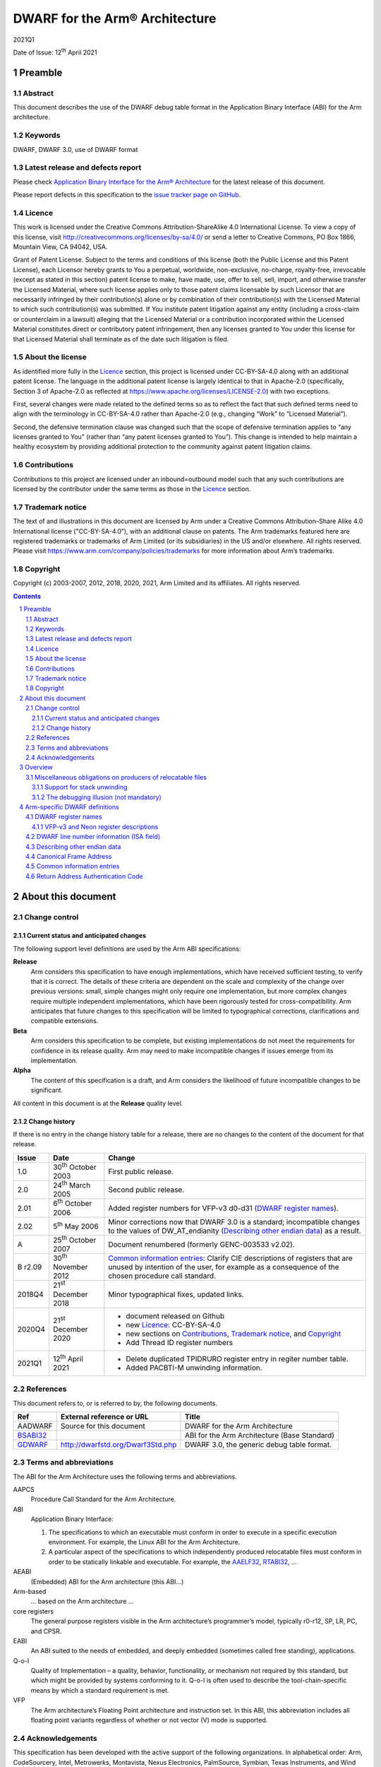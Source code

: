 ..
   Copyright (c) 2003-2007, 2012, 2018, 2020, 2021, Arm Limited and its affiliates.  All rights reserved.
   CC-BY-SA-4.0 AND Apache-Patent-License
   See LICENSE file for details

.. |release| replace:: 2021Q1
.. |date-of-issue| replace:: 12\ :sup:`th` April 2021
.. |copyright-date| replace:: 2003-2007, 2012, 2018, 2020, 2021
.. |footer| replace:: Copyright © |copyright-date|, Arm Limited and its
                      affiliates. All rights reserved.

.. _AAELF32: https://github.com/ARM-software/abi-aa/releases
.. _AAPCS64: https://github.com/ARM-software/abi-aa/releases
.. _Addenda32: https://github.com/ARM-software/abi-aa/releases
.. _BSABI32: https://github.com/ARM-software/abi-aa/releases
.. _RTABI32: https://github.com/ARM-software/abi-aa/releases
.. _GDWARF: http://dwarfstd.org/Dwarf3Std.php

DWARF for the Arm® Architecture
*******************************

.. class:: version

|release|

.. class:: issued

Date of Issue: |date-of-issue|

.. class:: logo

.. image:: Arm_logo_blue_RGB.svg
   :scale: 30%

.. section-numbering::

.. raw:: pdf

   PageBreak oneColumn

Preamble
========

Abstract
--------

This document describes the use of the DWARF debug table format in the
Application Binary Interface (ABI) for the Arm architecture.

Keywords
--------

DWARF, DWARF 3.0, use of DWARF format

Latest release and defects report
---------------------------------

Please check `Application Binary Interface for the Arm® Architecture
<https://github.com/ARM-software/abi-aa>`_ for the latest
release of this document.

Please report defects in this specification to the `issue tracker page
on GitHub
<https://github.com/ARM-software/abi-aa/issues>`_.

.. raw:: pdf

   PageBreak

Licence
-------

This work is licensed under the Creative Commons
Attribution-ShareAlike 4.0 International License. To view a copy of
this license, visit http://creativecommons.org/licenses/by-sa/4.0/ or
send a letter to Creative Commons, PO Box 1866, Mountain View, CA
94042, USA.

Grant of Patent License. Subject to the terms and conditions of this
license (both the Public License and this Patent License), each
Licensor hereby grants to You a perpetual, worldwide, non-exclusive,
no-charge, royalty-free, irrevocable (except as stated in this
section) patent license to make, have made, use, offer to sell, sell,
import, and otherwise transfer the Licensed Material, where such
license applies only to those patent claims licensable by such
Licensor that are necessarily infringed by their contribution(s) alone
or by combination of their contribution(s) with the Licensed Material
to which such contribution(s) was submitted. If You institute patent
litigation against any entity (including a cross-claim or counterclaim
in a lawsuit) alleging that the Licensed Material or a contribution
incorporated within the Licensed Material constitutes direct or
contributory patent infringement, then any licenses granted to You
under this license for that Licensed Material shall terminate as of
the date such litigation is filed.

About the license
-----------------

As identified more fully in the Licence_ section, this project
is licensed under CC-BY-SA-4.0 along with an additional patent
license.  The language in the additional patent license is largely
identical to that in Apache-2.0 (specifically, Section 3 of Apache-2.0
as reflected at https://www.apache.org/licenses/LICENSE-2.0) with two
exceptions.

First, several changes were made related to the defined terms so as to
reflect the fact that such defined terms need to align with the
terminology in CC-BY-SA-4.0 rather than Apache-2.0 (e.g., changing
“Work” to “Licensed Material”).

Second, the defensive termination clause was changed such that the
scope of defensive termination applies to “any licenses granted to
You” (rather than “any patent licenses granted to You”).  This change
is intended to help maintain a healthy ecosystem by providing
additional protection to the community against patent litigation
claims.

Contributions
-------------

Contributions to this project are licensed under an inbound=outbound
model such that any such contributions are licensed by the contributor
under the same terms as those in the `Licence`_ section.

Trademark notice
----------------

The text of and illustrations in this document are licensed by Arm
under a Creative Commons Attribution–Share Alike 4.0 International
license ("CC-BY-SA-4.0”), with an additional clause on patents.
The Arm trademarks featured here are registered trademarks or
trademarks of Arm Limited (or its subsidiaries) in the US and/or
elsewhere. All rights reserved. Please visit
https://www.arm.com/company/policies/trademarks for more information
about Arm’s trademarks.

Copyright
---------

Copyright (c) |copyright-date|, Arm Limited and its affiliates.  All rights
reserved.

.. raw:: pdf

   PageBreak

.. contents::
   :depth: 3

.. raw:: pdf

   PageBreak

About this document
===================

Change control
--------------

Current status and anticipated changes
^^^^^^^^^^^^^^^^^^^^^^^^^^^^^^^^^^^^^^

The following support level definitions are used by the Arm ABI specifications:

**Release**
   Arm considers this specification to have enough implementations, which have
   received sufficient testing, to verify that it is correct. The details of these
   criteria are dependent on the scale and complexity of the change over previous
   versions: small, simple changes might only require one implementation, but more
   complex changes require multiple independent implementations, which have been
   rigorously tested for cross-compatibility. Arm anticipates that future changes
   to this specification will be limited to typographical corrections,
   clarifications and compatible extensions.

**Beta**
   Arm considers this specification to be complete, but existing
   implementations do not meet the requirements for confidence in its release
   quality. Arm may need to make incompatible changes if issues emerge from its
   implementation.

**Alpha**
   The content of this specification is a draft, and Arm considers the
   likelihood of future incompatible changes to be significant.

All content in this document is at the **Release** quality level.

Change history
^^^^^^^^^^^^^^

If there is no entry in the change history table for a release, there are no
changes to the content of the document for that release.

.. class:: aadwarf32-change

.. table::

  +--------+-------------------------------------+----------------------------------------+
  | Issue  | Date                                | Change                                 |
  +========+=====================================+========================================+
  | 1.0    | 30\ :superscript:`th` October 2003  | First public release.                  |
  +--------+-------------------------------------+----------------------------------------+
  | 2.0    | 24\ :sup:`th` March 2005            | Second public release.                 |
  +--------+-------------------------------------+----------------------------------------+
  | 2.01   | 6\ :sup:`th` October 2006           | Added register numbers for VFP-v3      |
  |        |                                     | d0-d31 (`DWARF register names`_).      |
  +--------+-------------------------------------+----------------------------------------+
  | 2.02   | 5\ :sup:`th` May 2006               | Minor corrections now that DWARF 3.0   |
  |        |                                     | is a standard; incompatible changes to |
  |        |                                     | the values of DW_AT_endianity          |
  |        |                                     | (`Describing other endian data`_) as a |
  |        |                                     | result.                                |
  +--------+-------------------------------------+----------------------------------------+
  | A      | 25\ :sup:`th` October 2007          | Document renumbered (formerly          |
  |        |                                     | GENC-003533 v2.02).                    |
  +--------+-------------------------------------+----------------------------------------+
  | B      | 30\ :sup:`th` November 2012         | `Common information entries`_: Clarify |
  | r2.09  |                                     | CIE descriptions of registers that are |
  |        |                                     | unused by intention of the user, for   |
  |        |                                     | example as a consequence of the chosen |
  |        |                                     | procedure call standard.               |
  +--------+-------------------------------------+----------------------------------------+
  | 2018Q4 | 21\ :sup:`st` December 2018         | Minor typographical fixes, updated     |
  |        |                                     | links.                                 |
  +--------+-------------------------------------+----------------------------------------+
  | 2020Q4 | 21\ :sup:`st` December 2020         | - document released on Github          |
  |        |                                     | - new Licence_: CC-BY-SA-4.0           |
  |        |                                     | - new sections on Contributions_,      |
  |        |                                     |   `Trademark notice`_, and Copyright_  |
  |        |                                     | - Add Thread ID register numbers       |
  +--------+-------------------------------------+----------------------------------------+
  | 2021Q1 | 12\ :sup:`th` April 2021            | - Delete duplicated TPIDRURO register  |
  |        |                                     |   entry in regiter number table.       |
  |        |                                     | - Added PACBTI-M unwinding information.|
  +--------+-------------------------------------+----------------------------------------+

References
----------

This document refers to, or is referred to by, the following documents.

.. table::

  +----------------------------+-----------------------------------+------------------+
  | Ref                        | External reference or URL         | Title            |
  +============================+===================================+==================+
  | AADWARF                    | Source for this document          | DWARF for the    |
  |                            |                                   | Arm Architecture |
  +----------------------------+-----------------------------------+------------------+
  | BSABI32_                   |                                   | ABI for the Arm  |
  |                            |                                   | Architecture     |
  |                            |                                   | (Base Standard)  |
  +----------------------------+-----------------------------------+------------------+
  | GDWARF_                    | http://dwarfstd.org/Dwarf3Std.php | DWARF 3.0, the   |
  |                            |                                   | generic debug    |
  |                            |                                   | table format.    |
  +----------------------------+-----------------------------------+------------------+

Terms and abbreviations
-----------------------

The ABI for the Arm Architecture uses the following terms and abbreviations.


AAPCS
   Procedure Call Standard for the Arm Architecture.

ABI
   Application Binary Interface:

   #. The specifications to which an executable must conform in
      order to execute in a specific execution environment. For
      example, the Linux ABI for the Arm Architecture.

   #. A particular aspect of the specifications to which
      independently produced relocatable files must conform in
      order to be statically linkable and executable.
      For example, the `AAELF32`_, `RTABI32`_, ...

AEABI
   (Embedded) ABI for the Arm architecture (this ABI...)

Arm-based
   ... based on the Arm architecture ...

core registers
   The general purpose registers visible in the Arm architecture’s
   programmer’s model, typically r0-r12, SP, LR, PC, and CPSR.

EABI
   An ABI suited to the needs of embedded, and deeply embedded (sometimes
   called free standing), applications.

Q-o-I
   Quality of Implementation – a quality, behavior, functionality, or
   mechanism not required by this standard, but which might be provided by
   systems conforming to it.  Q-o-I is often used to describe the
   tool-chain-specific means by which a standard requirement is met.

VFP
   The Arm architecture’s Floating Point architecture and instruction set.
   In this ABI, this abbreviation includes all floating point variants
   regardless of whether or not vector (V) mode is supported.

Acknowledgements
----------------

This specification has been developed with the active support of the following
organizations. In alphabetical order: Arm, CodeSourcery, Intel, Metrowerks,
Montavista, Nexus Electronics, PalmSource, Symbian, Texas Instruments, and Wind
River.

Overview
========

The ABI for the Arm architecture specifies the use of DWARF 3.0-format
debugging data.  For details of the base standard see GDWARF_.

The ABI for the Arm architecture gives additional rules for how DWARF 3.0
should be used, and how it is extended in ways specific to the Arm
architecture. The following topics are covered in detail.

- The enumeration of DWARF register-numbers for, use in .debug_frame sections
  (`DWARF register names`_).
- How the machine state (Arm state versus Thumb state) is encoded in DWARF 3.0
  line number tables (`DWARF line number information (ISA field)`_).
- How to describe access to Arm architecture v6 other-endian data
  (`Describing other endian data`_).
- The definition of Canonical Frame Address (CFA) used by this ABI
  (`Canonical Frame Address`_).
- The generation and interpretation of debug frame Common Information Entries
  (`Common information entries`_).

Miscellaneous obligations on producers of relocatable files
-----------------------------------------------------------

Support for stack unwinding
^^^^^^^^^^^^^^^^^^^^^^^^^^^

To support stack unwinding by debuggers, producers must always generate
.debug_frame sections, even when:

- Not generating other debug tables.
- At high optimization levels.
- Assembling hand-written assembly language, if that code calls code compiled
  from C or C++.

The debugging illusion (not mandatory)
^^^^^^^^^^^^^^^^^^^^^^^^^^^^^^^^^^^^^^

Ideally, a user of a C/C++ source language debugger would like the illusion of:

- Stepping through the source program sequence point (SP) by sequence point.

- Being able to inspect the program’s state at any sequence point, and seeing
  there the state predicted by the source language semantics.

For the purpose of debugging illusion, we define an observation point (OP) to
be a point at which a debugger may (meaningfully) inspect a program’s state.
Most sequence points are also observation points. In addition

- There is an OP just after each function call (at the pc value to which the
  call will return).

- There is no OP at the SP after evaluation of function arguments but before
  the function call.

A variable’s scope extends from the point of declaration of the identifier to
the end of the smallest enclosing block. A variable need not have a value
everywhere in its scope – it may be initialized some way after its declaration.

When a user signals to a producer (by Q-o-I means) that it should favour
quality of debugging over quality of generated code, the producer should strive
(Q-o-I) to generate DWARF tables and code supporting this illusion.
Specifically:

- A statement should describe the code between consecutive OPs.

- At each OP, every in-scope, initialized, source code variable should have a
  location (need not be in memory), and that location should hold the value
  predicted by the source language semantics.

It is not necessary to describe OPs in code the producer knows can never be
executed (e.g. in ``if(0){i++;}``).

Arm-specific DWARF definitions
==============================

DWARF register names
--------------------

GDWARF_ §2.6.1, Register Name Operators, suggests that the mapping from a
DWARF register name to a target register number should be defined by the ABI
for the target architecture. DWARF register names are encoded as unsigned
LEB128 integers. Numbers 0-127 encode in 1 byte, 128-16383 in 2 bytes.

.. _aadwarf32-register-numbers:

.. table:: Mapping from DWARF register number to Arm architecture register number

  +----------------+------------------------+-------------------------------------+
  | DWARF register | Arm core or            | Description                         |
  | number         | co-processor registers |                                     |
  +================+========================+=====================================+
  | 0–15           |  R0–R15                |  Arm core integer registers         |
  +----------------+------------------------+-------------------------------------+
  | 16–63          | None                   | Obsolescent: 16–47 were             |
  |                |                        | previously used for both FPA        |
  |                |                        | and VFP registers   (`Note 1`_)     |
  +----------------+------------------------+-------------------------------------+
  | 64–95          | S0–S31                 | Legacy VFP-v2 use: D0–D15           |
  |                |                        | alias S0, S2, … S30 (`Note 1`_,     |
  |                |                        | `Note 4`_)                          |
  +----------------+------------------------+-------------------------------------+
  | 96–103         | F0–F7                  | Obsolescent: FPA registers 0-7      |
  |                |                        | (`Note 1`_)                         |
  +----------------+------------------------+-------------------------------------+
  | 104–111        | wCGR0–wCGR7            | Intel wireless MMX general          |
  |                |                        | purpose registers 0-7               |
  |                +------------------------+-------------------------------------+
  |                | ACC0-ACC7              | XScale accumulator register 0-7     |
  |                |                        | (`Note 2`_)                         |
  +----------------+------------------------+-------------------------------------+
  | 112–127        | wR0–wR15               | Intel wireless MMX data             |
  |                |                        | registers 0–15                      |
  +----------------+------------------------+-------------------------------------+
  | 128            | SPSR                   | Current SPSR register               |
  +----------------+------------------------+-------------------------------------+
  | 129            | SPSR_FIQ               | FIQ-mode SPSR                       |
  +----------------+------------------------+-------------------------------------+
  | 130            | SPSR_IRQ               | IRQ-mode SPSR                       |
  +----------------+------------------------+-------------------------------------+
  | 131            | SPSR_ABT               | ABT-mode SPSR                       |
  +----------------+------------------------+-------------------------------------+
  | 132            | SPSR_UND               | UND-mode SPSR                       |
  +----------------+------------------------+-------------------------------------+
  | 133            | SPSR_SVC               | SVC-mode SPSR                       |
  +----------------+------------------------+-------------------------------------+
  | 134–142        | None                   | Reserved for future allocation      |
  +----------------+------------------------+-------------------------------------+
  | 143            | RA_AUTH_CODE           | `Return Address Authentication      |
  |                |                        | Code`_                              |
  +----------------+------------------------+-------------------------------------+
  | 144–150        | R8_USR–R14_USR         | User mode registers                 |
  +----------------+------------------------+-------------------------------------+
  | 151–157        | R8_FIQ–R14_FIQ         | Banked FIQ registers                |
  +----------------+------------------------+-------------------------------------+
  | 158–159        | R13_IRQ–R14_IRQ        | Banked IRQ registers                |
  +----------------+------------------------+-------------------------------------+
  | 160–161        | R13_ABT–R14_ABT        | Banked ABT registers                |
  +----------------+------------------------+-------------------------------------+
  | 162–163        | R13_UND–R14_UND        | Banked UND registers                |
  +----------------+------------------------+-------------------------------------+
  | 164–165        | R13_SVC–R14_SVC        | Banked SVC registers                |
  +----------------+------------------------+-------------------------------------+
  | 166–191        | None                   | Reserved for future allocation      |
  +----------------+------------------------+-------------------------------------+
  | 192–199        | wC0–wC7                | Intel wireless MMX control          |
  |                |                        | register in co-processor 0–7        |
  +----------------+------------------------+-------------------------------------+
  | 200–255        | None                   | Reserved for future allocation      |
  +----------------+------------------------+-------------------------------------+
  | 256-287        | VFP-v3/Neon D0-D31     | VFP-v3/Neon 64-bit register file    |
  |                |                        | (`Note 4`_)                         |
  +----------------+------------------------+-------------------------------------+
  | 288-319        | None                   | Reserved to VFP/Neon                |
  +----------------+------------------------+-------------------------------------+
  | 320            | TPIDRURO               | PL0 Read-Only Software Thread ID    |
  |                |                        | register                            |
  +----------------+------------------------+-------------------------------------+
  | 321            | TPIDRURW               | PL0 Read/Write Software Thread ID   |
  |                |                        | register                            |
  +----------------+------------------------+-------------------------------------+
  | 322            | TPIDPR                 | PL1 Software Thread ID register     |
  +----------------+------------------------+-------------------------------------+
  | 323            | HTPIDPR                | Hyp Software Thread ID register     |
  +----------------+------------------------+-------------------------------------+
  | 324-8191       | None                   | Reserved for future allocation      |
  +----------------+------------------------+-------------------------------------+
  | 8192–16383     | Vendor co-processor    | Unspecified vendor                  |
  |                |                        | co-processor register               |
  |                |                        | (`Note 3`_)                         |
  +----------------+------------------------+-------------------------------------+

.. note::

  .. _Note 1:

  1. In ADS toolkits, DWARF names 16–23 were used to represent FPA registers
     F0–F7 and 16-47 were used to represent VFP registers S0–S31. No application
     needs to use both numberings simultaneously but it can complicate decoding,
     so in RVDS new, non-overlapping, numbers 64-95 were allocated to VFP S0-S31.
     Debuggers that need to support legacy objects may need to handle both
     mappings.

  .. _Note 2:

  2. Current implementations of the version 1 XScale Architecture
     specification implement only acc0, though eight such registers (acc0–acc7)
     are defined architecturally in co-processor 0. The version 2 specification
     defines the Wireless MMX co-processor in Arm co-processor slots 0 and 1. No
     system can contain both acc0 and MMX, so these numberings can overlap.

  .. _Note 3:

  3. The vendor co-processor space is not specified by this ABI and should be
     used when there is unlikely to be a requirement for multiple vendors to
     support debugging such code.  By using numbers in this space vendors can be
     sure that they will not conflict with future ABI allocations.  If a set of
     co-processor registers is likely to be used directly from a high-level
     language and to require support of multiple toolkit vendors, then an
     application should be made to Arm for an allocation of a numbering in the
     reserved space.

  .. _Note 4:

  4. The VFP-v3 and Neon architectures extend the register file to 32 64-bit
     registers, posing significant difficulties to extending the ABI v2.0 VFP
     encodings. There is no simple scheme using 1-byte register numbers that is
     compatible with the legacies. We have, therefore, introduced a new, simple,
     more precisely specified scheme using 2-byte register numbers. The new
     numbering scheme should also be used for VFP-v2.

The CPSR, VFP and FPA control registers are not allocated a numbering above.
It is considered unlikely that these will be needed for producing a stack
back-trace in a debugger.

VFP-v3 and Neon register descriptions
^^^^^^^^^^^^^^^^^^^^^^^^^^^^^^^^^^^^^

Architecturally, VFP-v3 and the Neon SIMD unit share a register file comprising
32 64-bit registers, D0-D31. Registers D0-D31 are described by DWARF register
numbers 256-287.  Register numbers 288-319 are reserved in case of future
register file expansion.

DWARF registers 64-95 are obsolescent (and will become obsolete in the next
major revision of the ABI for the Arm Architecture).

In DWARF terms:

* Register Dx is described as DW_OP_regx(256+x).

* Q registers Q0-Q15 are described by composing two D registers together.

  :code:`Qx = DW_OP_regx(256+2x) DW_OP_piece(8) DW_OP_regx(256+2x+1)
  [DW_OP_piece(8)]`

  (Note that the final DW_OP_piece(8) can be omitted because the whole register
  is used. It is left in above for expositional clarity).

* S registers are described as bit-pieces of a register

  * :code:`S[2x] = DW_OP_regx(256 + (x >> 1)) DW_OP_bit_piece(32, 0)`

  * :code:`S[2x+1] = DW_OP_regx(256 + (x >> 1)) DW_OP_bit_piece(32, 32)`

* Neon Half-word lanes and byte lanes are described in a similar way to S
  registers.

Producers should use this new numbering scheme for VFP-v2 before the ABI-v2.0
scheme (S0-S31 → 64-95) is declared obsolete. Consumers should accept both
numberings for as long as there are legacy binaries.

DWARF line number information (ISA field)
-----------------------------------------

GDWARF_ §6.2.5.2 Standard Opcodes, item 12, DW_LNS_set_isa, describes a single
unsigned LEB128 operand that denotes the instruction set architecture (ISA) at
the location identified by the line number table entry. The value of the
operand is determined by the ABI for the architecture (this specification).

Under the Arm architecture there are many instruction set versions and
variants, but few instruction set states. Under this ABI, the ISA field
corresponding to a particular program address denotes the instruction set state
encoded by the CPSR when the pc contains that address.

.. _aadwarf32-isa-values:

.. table:: DW_LNS_set_isa values for the Arm Architecture

  +------------------+-------+-----------------------------------------------+
  | Name             | Value | Meaning                                       |
  +==================+=======+===============================================+
  | DW_ISA_UNKNOWN   | 0     | I-set state not available or not recorded.    |
  +------------------+-------+-----------------------------------------------+
  | DW_ISA_ARM_thumb | 1     | T-bit will be set in the CPSR when pc         |
  |                  |       | contains this code address.                   |
  +------------------+-------+-----------------------------------------------+
  | DW_ISA_ARM_arm   | 2     | T-bit will be clear in the CPSR when pc       |
  |                  |       | contains this code address.                   |
  +------------------+-------+-----------------------------------------------+
  |                  | Other | Reserved to the ABI for the Arm architecture. |
  +------------------+-------+-----------------------------------------------+

Describing other endian data
----------------------------

Arm architecture version 6 allows programs to access data stored in the other
byte order, either by executing REV* instructions, or by juggling the E bit in
the PSR. Consequently, there is a need to describe in DWARF tables data that
has been statically declared with a particular byte order.

This ABI mandates no particular way to describe the byte order of data
manipulated by a programming language, but one could imagine a simple language
extension like the following, or use of #pragma:

.. code-block:: c

  extern __big_endian T bx;     // bx contains big-endian data
  extern __little_endian T lx;  // lx contains little-endian data

Usually, all data has the same byte order and this is recorded in the EI_DATA
field of the header of the ELF file (as the value ELFDATA2MSB or ELFDATA2LSB).

To describe data that is explicitly declared big-endian or little-endian (by
whatever means), use the DWARF 3.0 attribute ``DW_AT_endianity`` (0x65). It takes a
single LEB128 constant argument value that is one of the following:

.. code-block:: none

  DW_END_default (= 0)
  DW_END_big (= 1)		(Was 0 prior to the DWARF 3.0 standard)
  DW_END_little (= 2)		(Was 1 prior to the DWARF 3.0 standard)

By default the Arm architecture is little endian, so ``DW_END_default`` should be
interpreted as ``DW_END_little``.

The ``DW_AT_endianity`` attributes can be attached to type entries as follows.

* Attached to a base type (GDWARF_, §5.1, Base Type Entries), this attribute
  gives the byte order of the data described by the base type.

  If this order differs from the default byte order recorded in the containing
  ELF file, a debugger should reverse the order of the bytes it fetches or
  stores when accessing values of that base type.

* Attached to any other type (GDWARF_, §5, Type Entries), this attribute
  indicates that the type was labeled explicitly (in some way) with the given
  byte order.

  When representing such a type across its user interface, a debugger should
  label the representation in some way that indicates it was declared with an
  explicit byte order. Some possible labels for big-endian follow.

  .. code-block:: c

    __big_endian T X;
    __declspec(big_endian) T X;
    T X __attribute__("big endian");
    #pragma arm_big_endian
    struct BigT { ... };
    #pragma no_arm_big_endian
    BigT X;

  Any such representation by a debugger is entirely quality of implementation.

Canonical Frame Address
-----------------------

The term Canonical Frame Address (CFA) is defined in GDWARF_, §6.4, Call Frame
Information.

This ABI adopts the typical definition of CFA given there.

* The CFA is the value of the stack pointer (r13) at the call site in the
  previous frame.

Common information entries
--------------------------

The DWARF virtual unwinding model is based, conceptually, on a tabular
structure with one column for each target register (GDWARF_, §6.4.1, Structure
of Call Frame Information). A .debug_frame Common Information Entry (CIE)
specifies the initial values (on entry to an associated function) of each
register.

The variability of processors conforming to the Arm architecture creates a
problem for this model. A producer cannot reliably enumerate all the registers
in the target. For example, an integer-only function might be included in one
executable file for targets with VFP and another for targets without. In
effect, it must be acceptable for a producer not to initialize, in a CIE,
registers it does not know about. In turn this generates an obligation on
consuming debuggers to default missing initial values.

This generates the following obligations on producers and consumers of CIEs.

Consumers must default the CIE initial value of any target register not
mentioned explicitly in the CIE.

* Callee-saved registers (and registers intentionally unused by the program,
  for example as a consequence of the procedure call standard) should be
  initialized as if by DW_CFA_same_value, other registers as if by
  DW_CFA_undefined.

  A debugger can use built-in knowledge of the procedure call standard or can
  deduce which registers are callee-saved by scanning all CIEs.

To allow consumers to reliably default the initial values of missing entries by
scanning a program’s CIEs, without recourse to built-in knowledge, producers
must identify registers not preserved by callees, as follows.

* If a function uses any register from a particular hardware register class
  (e.g. Arm core registers), its associated CIE must initialize all the
  registers of that class that are not callee-saved to DW_CFA_undefined.

  (As an optimization, a producer need not initialize registers it can prove
  cannot be used by any associated functions and their descendants. Although
  these are not callee-saved, they are not callee-used either).

* If a function uses a callee-saved register R, its associated CIE must
  initialize R using one of the defined value methods (not DW_CFA_undefined).

Return Address Authentication Code
----------------------------------

Functions, compiled with Return Address Authentication will need to keep a
pointer authentication code, used to validate integrity of the return address
upon function exit. The pseudo-register ``RA_AUTH_CODE`` records the
authentication code. It is an unsigned integer with the same size as a
general-purpose register.  If the value of ``RA_AUTH_CODE`` is used to
authenticate a return address, the authentication shall use CFA as a
modifier. The DWARF Call Frame Information table (GDWARF_, §6.4.1, Structure of
Call Frame Information) can be extended with a column for RA_AUTH_CODE, as
needed.
